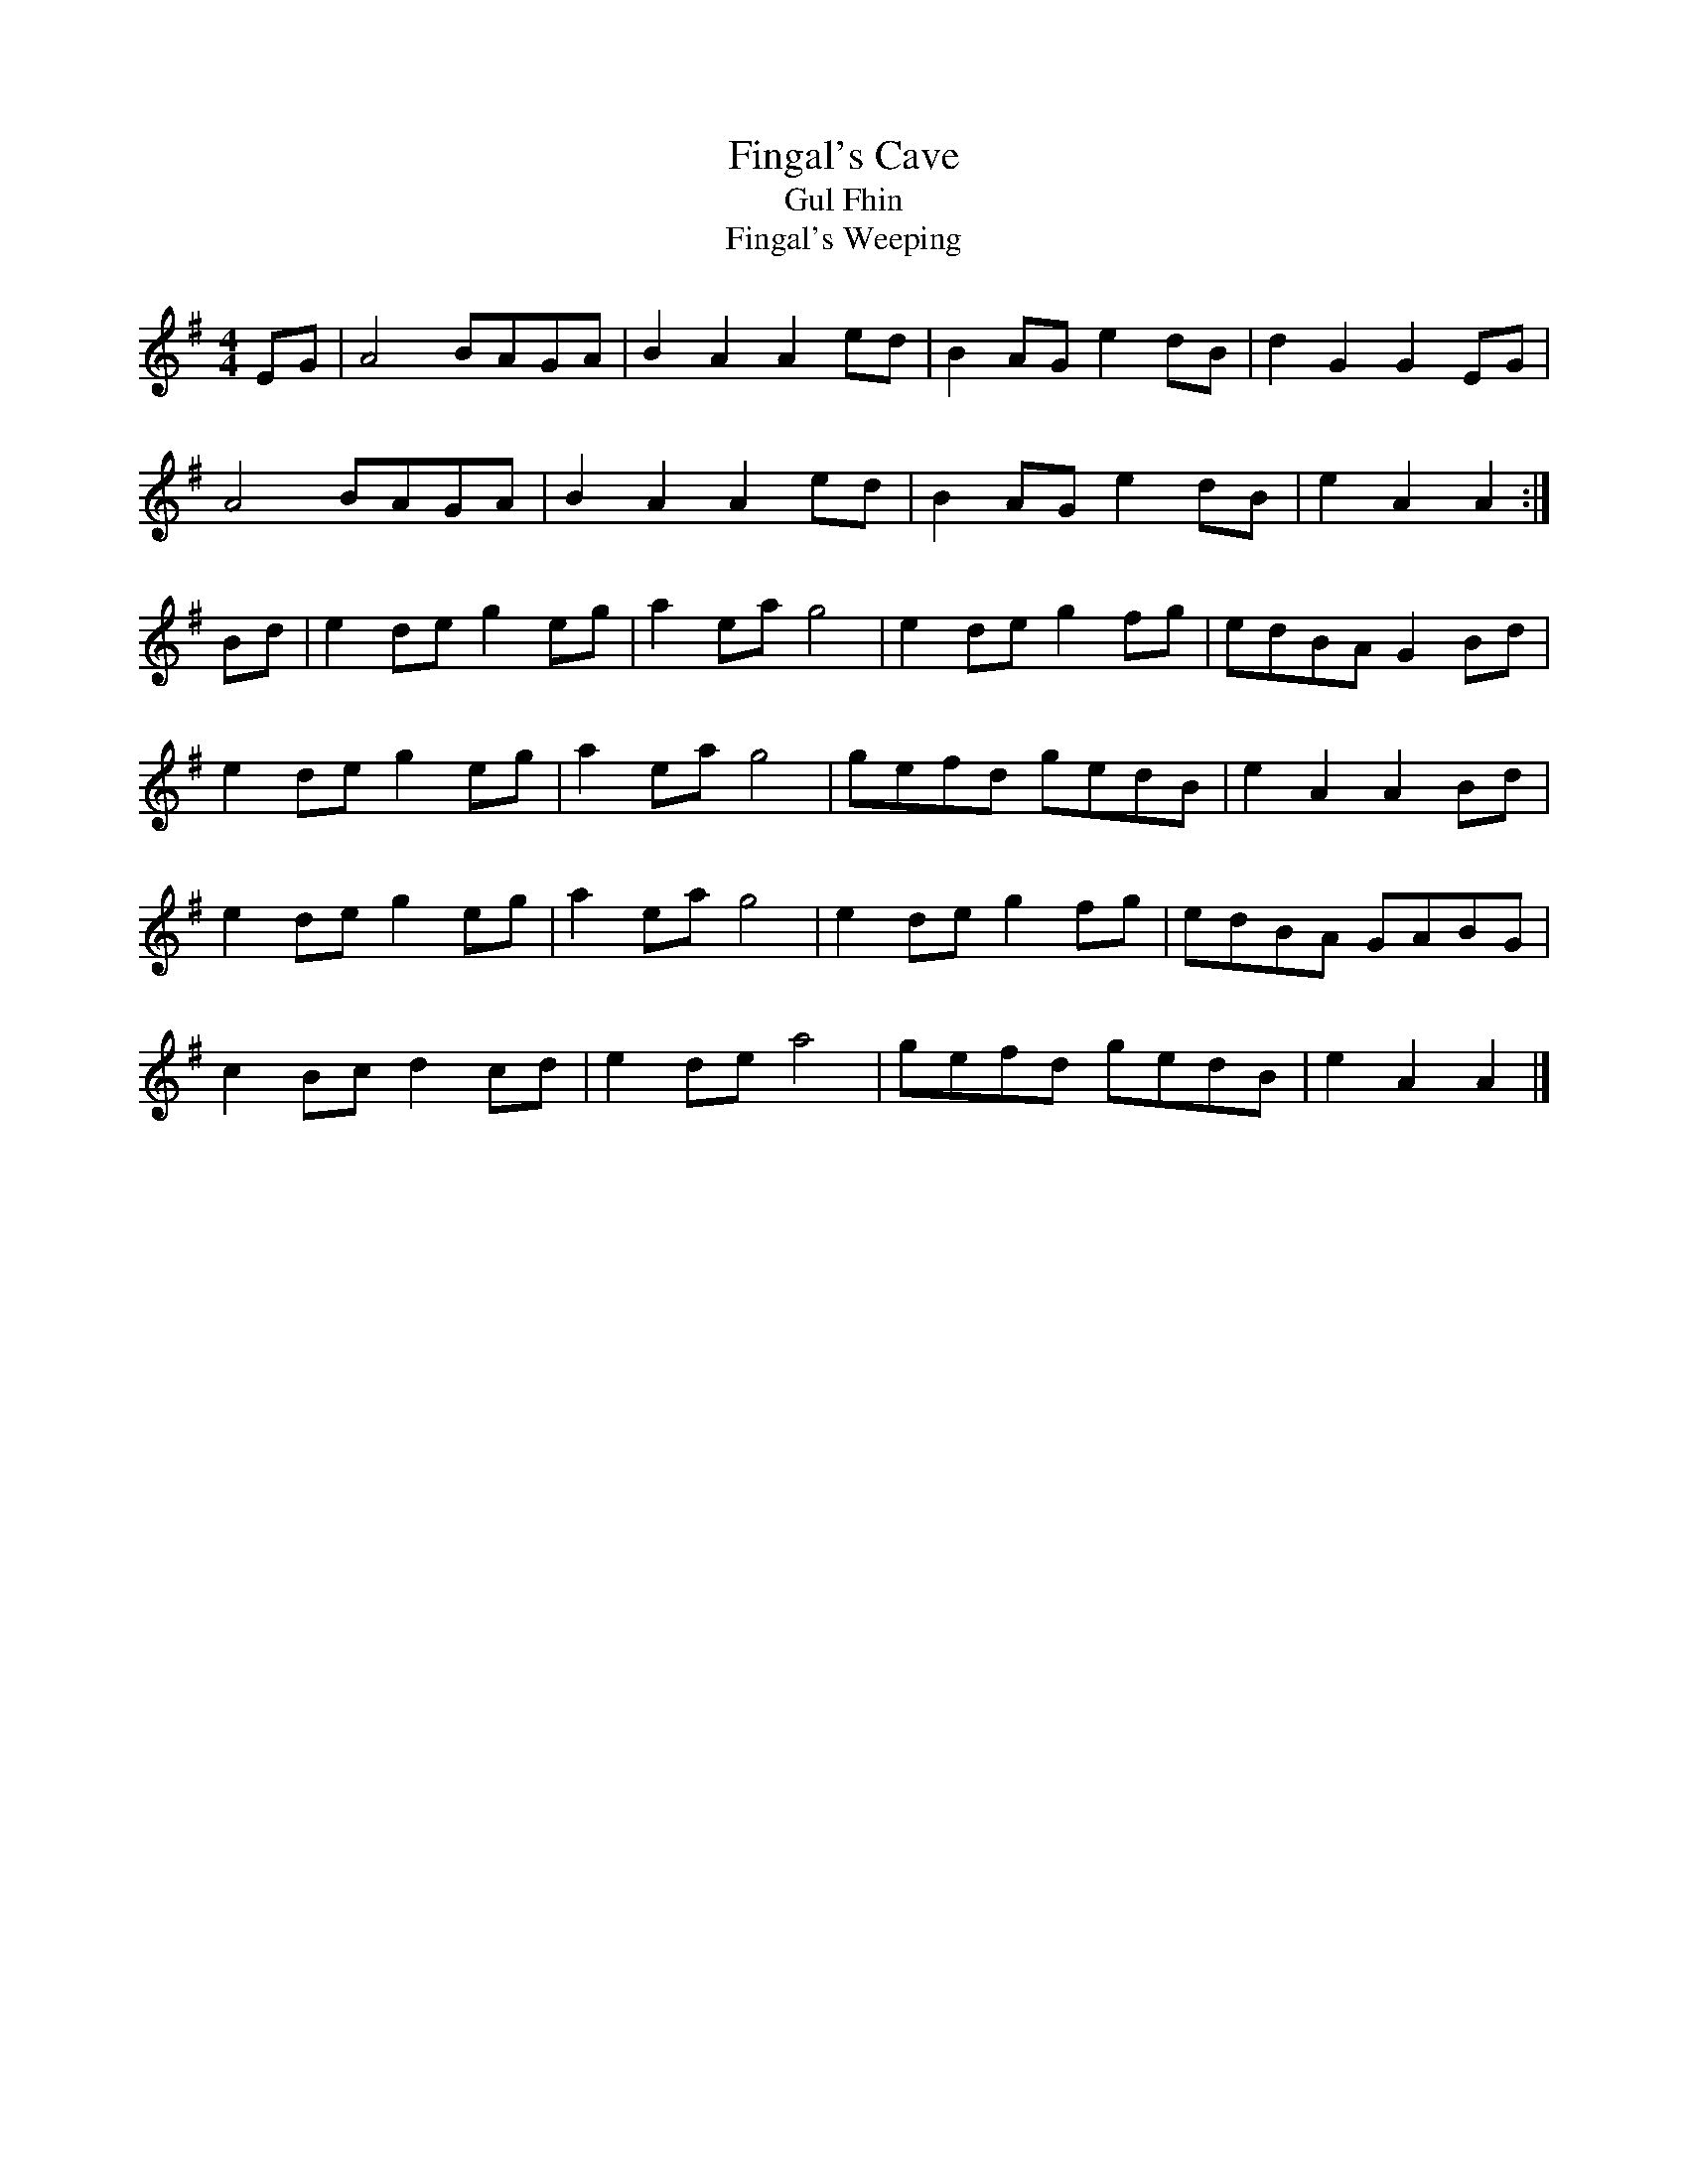 X:23
T:Fingal's Cave
T:Gul Fhin
T:Fingal's Weeping
R:reel
M:4/4
L:1/8
Z:Gordon Turnbull <gturnbull@oblique-design.demon.co.uk>
B:Cruinn Comhla, ed. Christine Martin & Anne Hughes
K:ADor
EG | A4 BAGA | B2A2 A2ed | B2AG e2dB | d2G2 G2EG |
A4 BAGA | B2A2 A2ed | B2AG e2dB | e2A2 A2 :|
Bd | e2de g2eg | a2ea g4 | e2de g2fg | edBA G2Bd |
e2de g2eg | a2ea g4 | gefd gedB | e2A2 A2Bd |
e2de g2eg | a2ea g4 | e2de g2fg | edBA GABG |
c2Bc d2cd | e2de a4 | gefd gedB | e2A2 A2 |]
